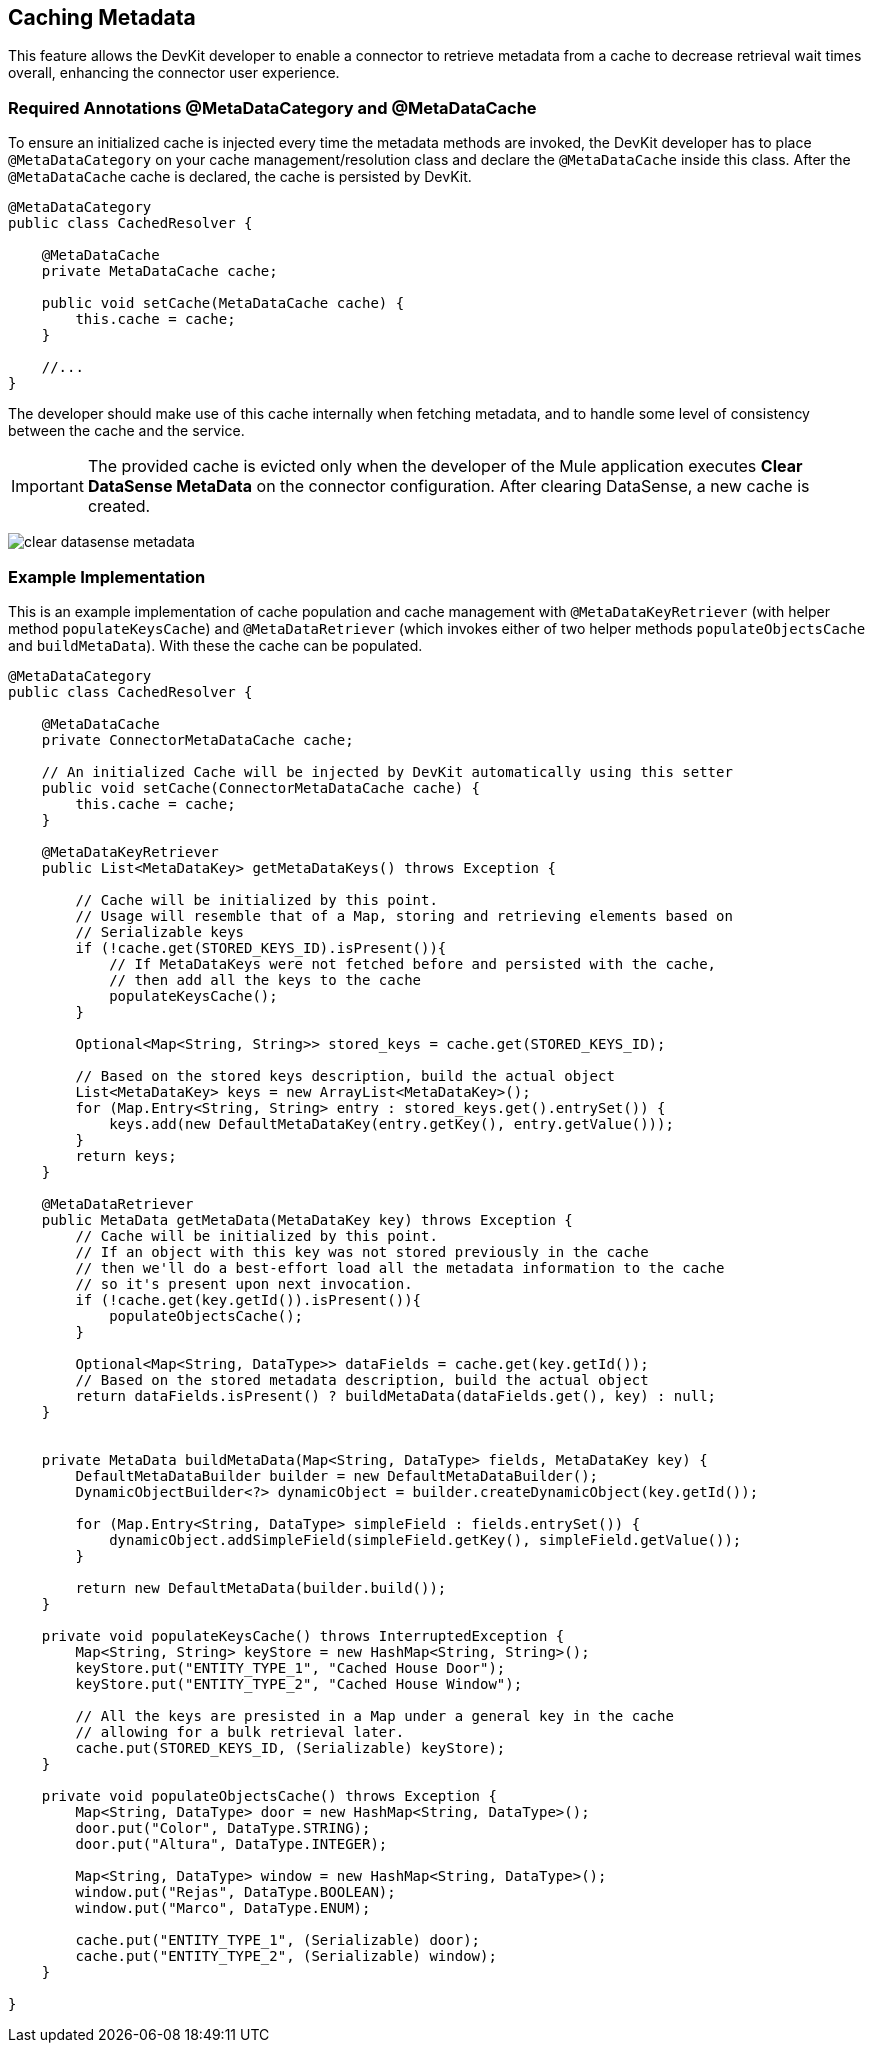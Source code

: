 == Caching Metadata
:keywords: metadata, cache, caching, datasense, key

This feature allows the DevKit developer to enable a connector to retrieve metadata from a cache to decrease retrieval wait times overall, enhancing the connector user experience.

=== Required Annotations @MetaDataCategory and @MetaDataCache

To ensure an initialized cache is injected every time the metadata methods are invoked, the DevKit developer has to place `@MetaDataCategory` on your cache management/resolution class and declare the `@MetaDataCache` inside this class. After the `@MetaDataCache` cache is declared, the cache is persisted by DevKit.

[source, java, linenums]
----
@MetaDataCategory
public class CachedResolver {

    @MetaDataCache
    private MetaDataCache cache;

    public void setCache(MetaDataCache cache) {
        this.cache = cache;
    }

    //...
}
----

The developer should make use of this cache internally when fetching metadata, and to handle some level of consistency between the cache and the service.

[IMPORTANT]
The provided cache is evicted only when the developer of the Mule application executes *Clear DataSense MetaData* on the connector configuration. After clearing DataSense, a new cache is created.

image:clear-datasense-metadata.png[clear datasense metadata]

=== Example Implementation

This is an example implementation of cache population and cache management with `@MetaDataKeyRetriever` (with helper method `populateKeysCache`) and `@MetaDataRetriever` (which invokes either of two helper methods `populateObjectsCache` and `buildMetaData`). With these the cache can be populated.

[source,java,linenums]
----
@MetaDataCategory
public class CachedResolver {

    @MetaDataCache
    private ConnectorMetaDataCache cache;

    // An initialized Cache will be injected by DevKit automatically using this setter
    public void setCache(ConnectorMetaDataCache cache) {
        this.cache = cache;
    }

    @MetaDataKeyRetriever
    public List<MetaDataKey> getMetaDataKeys() throws Exception {

        // Cache will be initialized by this point.
        // Usage will resemble that of a Map, storing and retrieving elements based on
        // Serializable keys
        if (!cache.get(STORED_KEYS_ID).isPresent()){
            // If MetaDataKeys were not fetched before and persisted with the cache,
            // then add all the keys to the cache
            populateKeysCache();
        }

        Optional<Map<String, String>> stored_keys = cache.get(STORED_KEYS_ID);

        // Based on the stored keys description, build the actual object
        List<MetaDataKey> keys = new ArrayList<MetaDataKey>();
        for (Map.Entry<String, String> entry : stored_keys.get().entrySet()) {
            keys.add(new DefaultMetaDataKey(entry.getKey(), entry.getValue()));
        }
        return keys;
    }

    @MetaDataRetriever
    public MetaData getMetaData(MetaDataKey key) throws Exception {
        // Cache will be initialized by this point.
        // If an object with this key was not stored previously in the cache
        // then we'll do a best-effort load all the metadata information to the cache
        // so it's present upon next invocation.
        if (!cache.get(key.getId()).isPresent()){
            populateObjectsCache();
        }

        Optional<Map<String, DataType>> dataFields = cache.get(key.getId());
        // Based on the stored metadata description, build the actual object
        return dataFields.isPresent() ? buildMetaData(dataFields.get(), key) : null;
    }


    private MetaData buildMetaData(Map<String, DataType> fields, MetaDataKey key) {
        DefaultMetaDataBuilder builder = new DefaultMetaDataBuilder();
        DynamicObjectBuilder<?> dynamicObject = builder.createDynamicObject(key.getId());

        for (Map.Entry<String, DataType> simpleField : fields.entrySet()) {
            dynamicObject.addSimpleField(simpleField.getKey(), simpleField.getValue());
        }

        return new DefaultMetaData(builder.build());
    }

    private void populateKeysCache() throws InterruptedException {
        Map<String, String> keyStore = new HashMap<String, String>();
        keyStore.put("ENTITY_TYPE_1", "Cached House Door");
        keyStore.put("ENTITY_TYPE_2", "Cached House Window");

        // All the keys are presisted in a Map under a general key in the cache
        // allowing for a bulk retrieval later.
        cache.put(STORED_KEYS_ID, (Serializable) keyStore);
    }

    private void populateObjectsCache() throws Exception {
        Map<String, DataType> door = new HashMap<String, DataType>();
        door.put("Color", DataType.STRING);
        door.put("Altura", DataType.INTEGER);

        Map<String, DataType> window = new HashMap<String, DataType>();
        window.put("Rejas", DataType.BOOLEAN);
        window.put("Marco", DataType.ENUM);

        cache.put("ENTITY_TYPE_1", (Serializable) door);
        cache.put("ENTITY_TYPE_2", (Serializable) window);
    }

}
----
